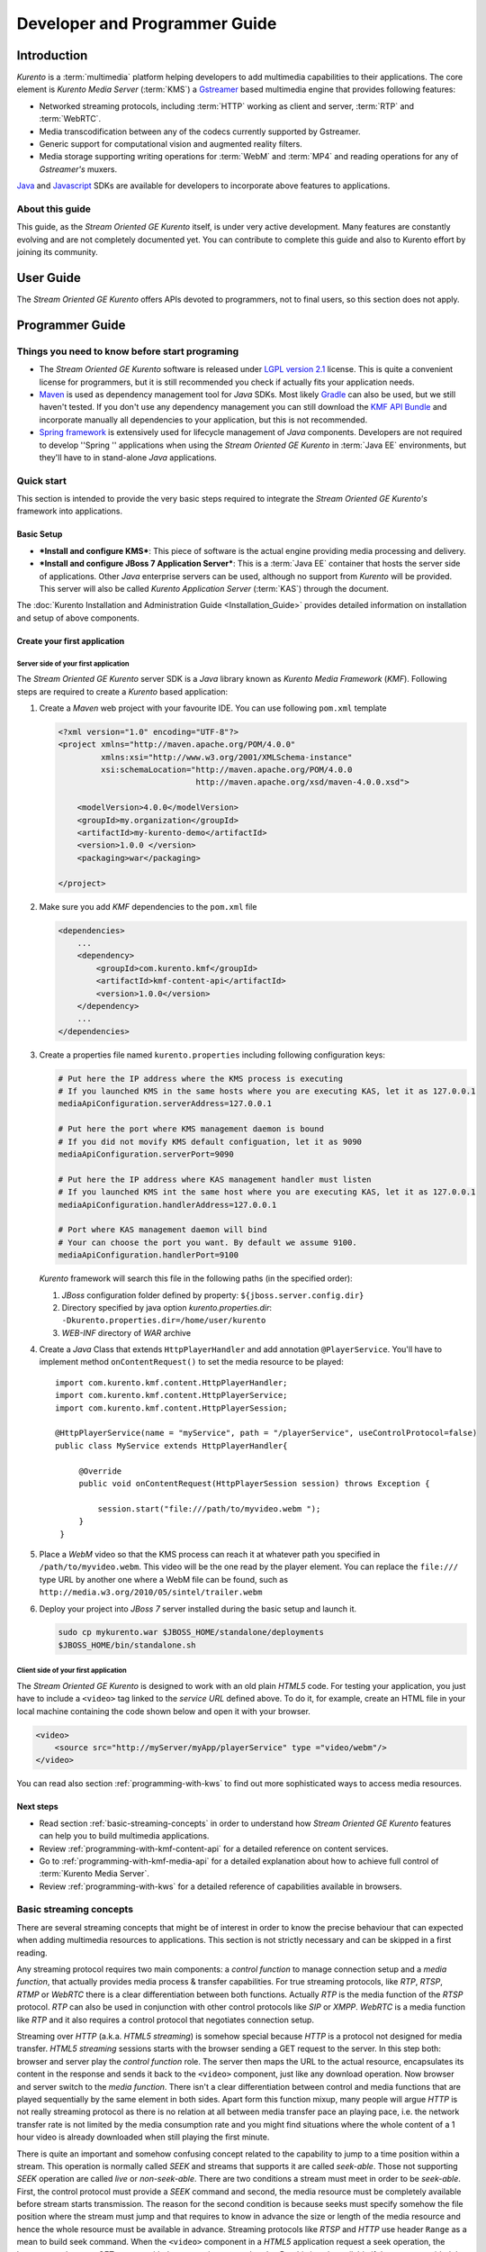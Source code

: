 .. _devguide:


%%%%%%%%%%%%%%%%%%%%%%%%%%%%%%%%
 Developer and Programmer Guide
%%%%%%%%%%%%%%%%%%%%%%%%%%%%%%%%

.. highlight:: java

Introduction
============

*Kurento* is a :term:`multimedia` platform helping
developers to add multimedia capabilities to their applications. The
core element is *Kurento Media Server* (:term:`KMS`) a
`Gstreamer <http://gstreamer.freedesktop.org/>`__ based multimedia
engine that provides following features:

-  Networked streaming protocols, including :term:`HTTP` working as client and
   server, :term:`RTP` and :term:`WebRTC`.
-  Media transcodification between any of the codecs currently supported
   by Gstreamer.
-  Generic support for computational vision and augmented reality
   filters.
-  Media storage supporting writing operations for :term:`WebM` and
   :term:`MP4` and reading operations for any of *Gstreamer's* muxers.

`Java <http://www.java.com/>`__ and `Javascript
<http://www.w3.org/standards/webdesign/script>`__ SDKs are
available for developers to incorporate above features to applications.

About this guide
----------------

This guide, as the *Stream Oriented GE Kurento* itself, is under very
active development. Many features are constantly evolving and are not
completely documented yet. You can contribute to complete this guide and
also to Kurento effort by joining its community.

User Guide
==========

The *Stream Oriented GE Kurento* offers APIs devoted to programmers, not
to final users, so this section does not apply.

Programmer Guide
================

Things you need to know before start programing
-----------------------------------------------

-  The *Stream Oriented GE Kurento* software is released under `LGPL
   version 2.1 <http://www.gnu.org/licenses/lgpl-2.1.html>`__ license.
   This is quite a convenient license for programmers, but it is still
   recommended you check if actually fits your application needs.

-  `Maven <http://maven.apache.org/>`__ is used as dependency
   management tool for *Java* SDKs. Most likely
   `Gradle <http://www.gradle.org/>`__ can also be used, but we still
   haven't tested. If you don't use any dependency management you can
   still download the `KMF API
   Bundle <https://forge.fi-ware.eu/frs/download.php/819/kmf-api.jar>`__
   and incorporate manually all dependencies to your application, but
   this is not recommended.

-  `Spring framework <http://spring.io/>`__ is extensively used for
   lifecycle management of *Java* components. Developers are not
   required to develop ''Spring '' applications when using the *Stream
   Oriented GE Kurento* in :term:`Java EE` environments, but they'll have to in
   stand-alone *Java* applications.

Quick start
-----------

This section is intended to provide the very basic steps required to
integrate the *Stream Oriented GE Kurento's* framework into
applications.

Basic Setup
~~~~~~~~~~~

-  ***Install and configure KMS***: This piece of software is the actual
   engine providing media processing and delivery.

-  ***Install and configure JBoss 7 Application Server***: This is a
   :term:`Java EE` container that hosts the server side of applications. Other
   *Java* enterprise servers can be used, although no support from
   *Kurento* will be provided. This server will also be called *Kurento
   Application Server* (:term:`KAS`) through the document.

The  :doc:`Kurento Installation and Administration
Guide <Installation_Guide>`
provides detailed information on installation and setup of above
components.

Create your first application
~~~~~~~~~~~~~~~~~~~~~~~~~~~~~

Server side of your first application
^^^^^^^^^^^^^^^^^^^^^^^^^^^^^^^^^^^^^

The *Stream Oriented GE Kurento* server SDK is a *Java* library known as
*Kurento Media Framework* (*KMF*). Following steps are required to
create a *Kurento* based application:

#. Create a *Maven* web project with your favourite IDE. You can use
   following ``pom.xml`` template

   .. sourcecode:: xml


       <?xml version="1.0" encoding="UTF-8"?>
       <project xmlns="http://maven.apache.org/POM/4.0.0"
                xmlns:xsi="http://www.w3.org/2001/XMLSchema-instance"
                xsi:schemaLocation="http://maven.apache.org/POM/4.0.0
                                    http://maven.apache.org/xsd/maven-4.0.0.xsd">

           <modelVersion>4.0.0</modelVersion>
           <groupId>my.organization</groupId>
           <artifactId>my-kurento-demo</artifactId>
           <version>1.0.0 </version>
           <packaging>war</packaging>

       </project>

#. Make sure you add *KMF* dependencies to the ``pom.xml`` file

   .. sourcecode:: xml

       <dependencies>
           ...
           <dependency>
               <groupId>com.kurento.kmf</groupId>
               <artifactId>kmf-content-api</artifactId>
               <version>1.0.0</version>
           </dependency>
           ...
       </dependencies>

#. Create a properties file named ``kurento.properties`` including
   following configuration keys:

   .. sourcecode:: properties

       # Put here the IP address where the KMS process is executing
       # If you launched KMS in the same hosts where you are executing KAS, let it as 127.0.0.1
       mediaApiConfiguration.serverAddress=127.0.0.1

       # Put here the port where KMS management daemon is bound
       # If you did not movify KMS default configuation, let it as 9090
       mediaApiConfiguration.serverPort=9090

       # Put here the IP address where KAS management handler must listen
       # If you launched KMS int the same host where you are executing KAS, let it as 127.0.0.1
       mediaApiConfiguration.handlerAddress=127.0.0.1

       # Port where KAS management daemon will bind
       # Your can choose the port you want. By default we assume 9100.
       mediaApiConfiguration.handlerPort=9100

   *Kurento* framework will search this file in the following paths (in
   the specified order):

   #. *JBoss* configuration folder defined by property:
      ``${jboss.server.config.dir}``
   #. Directory specified by java option *kurento.properties.dir*:
      ``-Dkurento.properties.dir=/home/user/kurento``
   #. *WEB-INF* directory of *WAR* archive

#. Create a *Java* Class that extends ``HttpPlayerHandler`` and add
   annotation ``@PlayerService``. You'll have to implement method
   ``onContentRequest()`` to set the media resource to be played::

       import com.kurento.kmf.content.HttpPlayerHandler;
       import com.kurento.kmf.content.HttpPlayerService;
       import com.kurento.kmf.content.HttpPlayerSession;

       @HttpPlayerService(name = "myService", path = "/playerService", useControlProtocol=false)
       public class MyService extends HttpPlayerHandler{

            @Override
            public void onContentRequest(HttpPlayerSession session) throws Exception {

                session.start("file:///path/to/myvideo.webm ");
            }
        }


#. Place a *WebM* video so that the KMS process can reach it at whatever
   path you specified in ``/path/to/myvideo.webm``. This video will be
   the one read by the player element. You can replace the ``file:///``
   type URL by another one where a WebM file can be found, such as
   ``http://media.w3.org/2010/05/sintel/trailer.webm``
#. Deploy your project into *JBoss 7* server installed during the basic
   setup and launch it.

   .. sourcecode:: bash

       sudo cp mykurento.war $JBOSS_HOME/standalone/deployments
       $JBOSS_HOME/bin/standalone.sh

Client side of your first application
^^^^^^^^^^^^^^^^^^^^^^^^^^^^^^^^^^^^^

The *Stream Oriented GE Kurento* is designed to work with an old plain
*HTML5* code. For testing your application, you just have to include a
``<video>`` tag linked to the *service URL* defined above. To do it, for
example, create an HTML file in your local machine containing the code
shown below and open it with your browser.

.. sourcecode:: html

    <video>
        <source src="http://myServer/myApp/playerService" type ="video/webm"/>
    </video>

You can read also section :ref:`programming-with-kws` to
find out more sophisticated ways to access media resources.

Next steps
~~~~~~~~~~

-  Read section :ref:`basic-streaming-concepts` in
   order to understand how *Stream Oriented GE Kurento* features can
   help you to build multimedia applications.
-  Review :ref:`programming-with-kmf-content-api` for a detailed
   reference on content services.
-  Go to :ref:`programming-with-kmf-media-api` for a detailed explanation
   about how to achieve full control of :term:`Kurento Media Server`.
-  Review :ref:`programming-with-kws` for a
   detailed reference of capabilities available in browsers.

.. _basic-streaming-concepts:

Basic streaming concepts
------------------------

There are several streaming concepts that might be of interest in order
to know the precise behaviour that can expected when adding multimedia
resources to applications. This section is not strictly necessary and
can be skipped in a first reading.

Any streaming protocol requires two main components: a *control
function* to manage connection setup and a *media function*, that
actually provides media process & transfer capabilities. For true
streaming protocols, like *RTP*, *RTSP*, *RTMP* or *WebRTC* there is a
clear differentiation between both functions. Actually *RTP* is the
media function of the *RTSP* protocol. *RTP* can also be used in
conjunction with other control protocols like *SIP* or *XMPP*. *WebRTC*
is a media function like *RTP* and it also requires a control protocol
that negotiates connection setup.

Streaming over *HTTP* (a.k.a. *HTML5 streaming*) is somehow special
because *HTTP* is a protocol not designed for media transfer. *HTML5
streaming* sessions starts with the browser sending a GET request to the
server. In this step both: browser and server play the *control
function* role. The server then maps the URL to the actual resource,
encapsulates its content in the response and sends it back to the
``<video>`` component, just like any download operation. Now browser and
server switch to the *media function*. There isn't a clear
differentiation between control and media functions that are played
sequentially by the same element in both sides. Apart form this function
mixup, many people will argue *HTTP* is not really streaming protocol as
there is no relation at all between media transfer pace an playing pace,
i.e. the network transfer rate is not limited by the media consumption
rate and you might find situations where the whole content of a 1 hour
video is already downloaded when still playing the first minute.

There is quite an important and somehow confusing concept related to the
capability to jump to a time position within a stream. This operation is
normally called *SEEK* and streams that supports it are called
*seek-able*. Those not supporting *SEEK* operation are called *live* or
*non-seek-able*. There are two conditions a stream must meet in order to
be *seek-able*. First, the control protocol must provide a *SEEK*
command and second, the media resource must be completely available
before stream starts transmission. The reason for the second condition
is because seeks must specify somehow the file position where the stream
must jump and that requires to know in advance the size or length of the
media resource and hence the whole resource must be available in
advance. Streaming protocols like *RTSP* and *HTTP* use header ``Range``
as a mean to build seek command. When the ``<video>`` component in a
*HTML5* application request a seek operation, the browser sends a new
GET request with the appropriate ``Range`` header. But this is only
available if the server provided the resource size in advance in the
first request (the one that initiated the stream). If resource size is
not available at start time, the video component does not show any kind
of progress bar, switching into *live* mode. *Stream Oriented GE
Kurento* is currently supporting only *live* mode, independently whether
the media resource is or not available in advance.

When designing streaming services it is also very important to determine
the type of service that is being offered. There are two main
classifications for streaming services: *Video on demand* (*VoD*) and
*Broadcast*. Main difference between these two services is the streaming
time scale. In *Broadcast* mode any new client connecting to the
streaming service assumes the time scale defined by the source, and this
time scale is shared among all connected clients. In *VoD* service a new
time scale is build for each client. The client not only selects
resource, but also the time origin. When many *VoD* clients access the
same resource, each one has its own time scale, and this time scale is
reset if the client breaks the connection. *Stream Oriented GE Kurento*
is currently supporting Broadcast services, but in future versions it
will also support true *VoD* mode.

Stream Oriented GE Kurento API architecture
-------------------------------------------

The *Stream Oriented GE Kurento* is a multimedia platform that provides
streaming capabilities in a very flexible way. As described in the
:ref:`Architecture Description <architecture>`,
*Kurento* is a modular system where a set of basic functional blocks,
called *MediaElements*, that live in containers, called *MediaPipeline*,
are connected together to build multimedia services. There are two main
*MediaElements* families:

-  **Endpoints**: Endpoints provide transfer capabilities, allowing
   bidirectional communication channels with external systems. Supported
   protocols include muxers, like *WebM* or *MP4* for file operations
   and following streaming protocols: *HTTP*, *RTP* and *WebRTC*.

-  **Filters**: Filters are responsible of media processing, including
   transcodification, computer vision, augmented reality, etc.

The *Stream Oriented GE Kurento* consists of two main software
components: :term:`Kurento Media Server` (*KMS*) and :term:`Kurento Media Framework`
(*KMF*)

-  **KMS**: *Kurento Media Server* is a stand-alone server responsible
   of the media process and delivery. It is the component that hosts
   *Endpoints* and *Filters*.

-  **KMF**: *Kurento Media Framework* is the SDK that enables
   applications to control *KMS* features and publish multimedia
   services. *KMF* can be incorporated to web applications hosted by
   *Kurento Application Server* (*KAS*) and provides the following APIs:

   -  :ref:`Content API<kmf-content-api>`: High-level middleware layer
      of services intended to simplify input/output operations.
   -  :ref:`Media API<kmf-media-api>`: Low-level API that provides
      full control of :term:`KMS` elements. It is normally used in
      conjunction with *Content API*.
   -  *HTML5 SDK*: Javascript SDK intended to provide better control of
      media reproduction in web applications.

.. _programming-with-kmf-content-api:

Programming with the Stream Oriented GE Java EE Content API
-----------------------------------------------------------

The *Content API* SDK is intended to simplify setup and management of
multimedia connections between *KMS* and web applications. Built on top
of the *JEE Servlet* API, implements a *REST* like interface that
controls following multimedia services:

-  **HTTP services**: Enables download and upload of multimedia
   contents.
-  **RTP services**: Allows the setup of bidirectional RTP
   connections.
-  **WebRTC services**: Controls *WebRTC* connections with browsers
   and mobile devices implementing the *WebRTC* stack.

It is important to notice that the *Content API* is just a *KMS* control
interface and does not handles media directly.

Content services
~~~~~~~~~~~~~~~~

Applications offering multimedia services have to setup and manage *KMS*
*Endpoints*. The problem with *Endpoints* is that they are heterogeneous
and their operation depends on the underlying streaming protocol. This
is the reason why the *Content API* defines the concept of *content
service* as a mechanism to provide a simple and homogeneous interface
for the creation and management of multimedia connections.

A *content service* consist of a standard *Java bean* implementing the
*service handler* interface. *Service handlers* are identified because
they are annotated as follows:

#. ``@HttPlayerService``: Declares a player service intended to deliver
   content to *HTML5* ``<video>`` elements. The *service handler* must
   extend class ``HttpPlayerHandler``.
   ::

       @HttpPlayerService(path = "/myPlayerService")
       public class MyService extends HttpPlayerHandler{
           …
       }

#. ``@HttpRecorderService``: Allows the application to publish a
   recorder service, enabling media injection into *KMS* through *HTTP
   file upload* protocol. The recorder *service handler* must extend
   class ``HttpRecorderHandler``.
   ::

       @HttpRecorderService(path = "/myRecorderService")
       public class MyService extends HttpRecorderHandler{
           …
       }

#. ``@RtpContentService``: Defines a bidirectional *RTP* connection. The
   *service handler* must extend class ``RtpContentHandler``.
   ::

       @RtpContentService(path = "/myRtpService")
       public class MyService extends RtpContentHandler{
           …
       }

#. ``@WebRtcContentService``: Intended for bidirectional WebRTC
   connections. Its *service handler* must extend class
   ``WebRtcContentHandler``
   ::

       @WebRtcContentService(path = "/myWebRtcService")
       public class MyService extends WebRtcContentHandler{
           …
       }

At runtime the *Content API* engine searches *content service*
annotations, instantiating a *service entry point* for each *service
handler* found. A *service entry point* is basically an *HTTP servlet*
mapped to a *service URL* where clients can send HTTP request with
control commands. Developers do not have to care about servlet
configuration or initialization, as the "Content API" takes care of this
operations. The *service URL* has format below::

    http://myserver/myApp/myServiceName

where

-  \ *myserver*\  : is the IP address or hostname of *Kurento
   Application Server*.
-  \ *myApp*\ : is the application context, that use to be the WAR
   archive name.
-  \ *myServiceName*\  : is the value given to mandatory attribute
   ``path`` of service annotation.

As a summary, in order to create a *content service* the application
must implement a *service handler*, which is a *Java bean* with a common
interface. The *Content API* instantiates an *HTTP servlet* for each
*service handler* found. This servlet is known as the *service entry
point*, and can be reached at the *service URL*. Service operation and
management is independent of the underlying *KMS* *Endpoint* type. It is
important to understand that developers do not need to care about
instantiation of ''service entry points' '' servlets and that these are
used just for control purposes and no for media delivery.

HTTP Player Service
^^^^^^^^^^^^^^^^^^^

The *HTTP Player service* instantiates a download service intended for
*HTML5 streaming*. Method ``onContentRequest()`` is called every time
the *service entry point* receives a GET request from browser.

::

    import com.kurento.kmf.content.HttpPlayerHandler;
    import com.kurento.kmf.content.HttpPlayerService;
    import com.kurento.kmf.content.HttpPlayerSession;

    @HttpPlayerService(path = "/myPlayerService")
    public class MyService extends HttpPlayerHandler{

        @Override
        public void onContentRequest(HttpPlayerSession session) throws Exception {
            
            session.start("/path/to/myvideo ");
        }
    }

*KMS* instantiates *HTTP Endpoints* on behalf of this service every time
a new request arrives. *HTTP Endpoints* transform content on the fly to
*WebM* before encapsulation and delivery, allowing source files to have
any format supported by *Gstreamer*.

*HTML5* browsers can access the content by adding the *service URL* as
source of the tag ``<video>``.

.. sourcecode:: html

    <video>
        <source src="http://myServer/myApp/myPlayerService" type ="video/webm"/>
    </video>

Current version of the *Content API* only supports *live* mode
independently of the nature of the media archive. Future versions will
support pseudo-streaming for media resources whose file size can be
known before transmission is started.

-  ***Known issues***:

   -  In current version, only the WebM muxer is supported. Hence,
      HttpEndpoint generated media flows can be only consumed by
      browsers supporting that format (i.e. Firefox an Chrome). Future
      versions will also support MP4 making HttpEndpoint compatible with
      Microsoft IE and Safari.
   -  It is known a bad behaviour with Chrome when the *service URL* is
      placed in the address bar of the browser. This is due to a
      reconnection Chrome performs when detects MIME of type video or
      audio. Root cause for this problem relates to the fact that
      *Kurento* provides *VoD* services based on top of a broadcast
      service, and time scale initialization is not performed on
      reconnection. Future versions will provide true *VoD*
      capabilities, solving this problem.

HTTP Recorder Service
^^^^^^^^^^^^^^^^^^^^^

*HTTP recorder service* allows applications to inject contents into
*KMS* through the standard file upload protocol. Method
``onContentRequest()`` will be called for each ``multipart/form`` *POST*
request received in the *service entry point*. The receiver *HTTP
Endpoint* will search for the first *content part* with a supported
multimedia format and will feed the media resource specified by the
handler (``file://myfile``). *Recorder service* accepts from client any
multimedia format supported by *Gstreamer*, but transforms content to
*WebM* or *MP4* before writing to file.

::

    import com.kurento.kmf.content.HttpRecorderHandler;
    import com.kurento.kmf.content.HttpRecorderService;
    import com.kurento.kmf.content.HttpRecorderSession;

    @HttpRecorderService(name = "myRecorder", path = "/myRecorderService")
    public class MyRecorderService extends HttpRecorderHandler{

        @Override
        public void onContentRequest(HttpRecorderSession contentSession)
                throws Exception {
            
            contentSession.start("file://myfile.webm");
        }
    }

Browsers can access this service through HTML forms, addressed to the
*service URL*, that include inputs of type file. If more than one file
is present the request will accept only first one found.

.. sourcecode:: html

    <form action=”http://myServer/myApp/myRecorderService”>
        File: <input type="file" name="data" >
    </form>

RTP & WebRTC Service
^^^^^^^^^^^^^^^^^^^^

*RTP* and *WebRTC* requires a negotiation process where each side sends
its connection details and supported formats encoded in a *SDP*
(*Session Description Protocol*) packet. *RTP* and *WebRTC* services
hide negotiation complexity offering applications the same interface
used for the well-known *HTTP* services. Method ``onContentRequest()``
is called each time a *POST* request with a connection offer is received
by the *service entry point*.

::

    import com.kurento.kmf.content.WebRtcContentHandler;
    import com.kurento.kmf.content.WebRtcContentService;
    import com.kurento.kmf.content.WebRtcContentSession;
    import com.kurento.kmf.media.MediaPipeline;
    import com.kurento.kmf.media.MediaPipelineFactory;
    import com.kurento.kmf.media.PlayerEndPoint;
    import com.kurento.kmf.media.RecorderEndPoint;

    @WebRtcContentService(path = "/myWebRtcService")
    public class MyWebRtpService extends WebRtcContentHandler{

        @Override
        public void onContentRequest(WebRtcContentSession contentSession)throws Exception {
            
        contentSession.start(sourceMediaElement, sinkMediaElement);
        }
    }

*RTP* and *WebRTC* are bidirectional protocols that can send and receive
at the same time. For that reason method start requires both: *source*
and *sink* elements. The input/ouput stream configuration for a given
connection can be known thanks to methods ``getVideoConstraints()`` and
``getAudioConstraints()``, that returns one of following values:

-  ***SENDONLY***: *KMS* delivers media to remote peer and does not
   receive.
-  ***RECVONLY***: *KMS* receives media from remote peer and does not
   deliver.
-  ***SENDRECV***: *KMS* sends and receives media at the same time.
   Received media is stored into connected recorder while delivered
   media is read from connected player.
-  ***INACTIVE***: There is no media transfer in any direction,
   independently of any player or recorded connected.

Played file can take any format supported by *Gstreamer* and will be
translated to format negotiated with remote peer. Stored file will be
converted to format *WebM* or *MP4* from format negotiated with remote
peer.
::

    @Override
    public void onContentRequest(WebRtcContentSession contentSession)throws Exception {

        Constraints videoConstraints = contentSession.getVideoConstraints();
        Constraints audioConstraints = contentSession.getAudioConstraints();
            
        if ( videoConstraints.equals(Constraints.SENDONLY) &&
             audioConstraints.equals(Constraints.SENDONLY) ) {
                contentSession.start(sourceMediaElement, null);
        } else {
                contentSession.start(sourceMediaElement, sinkMediaElement);
        }   
    }

Content Session & Media lifecycle
~~~~~~~~~~~~~~~~~~~~~~~~~~~~~~~~~

The *content session* is the mechanism offered by the *Content API* to
manage multimedia transactions. Its state depends on: media events
detected in the *Endpoint*, control events detected in the *service
entry point* and application commands.

The *content session* is created when a request is received in the
*service entry point*. Method ``onContentRequest()`` is called in the
*service handler*, so the application can accept or reject requests.
Rejected requests must provide the message and the *HTTP* error code
that will be returned to browser.
::

    @Override
    public void onContentRequest(WebRtcContentSession contentSession) throws Exception {
        contentSession.terminate(404, "Content not found");
    }

When the *service handler* wants to accept a request it must provide the
source and sink media resources that will be connected to the
*Endpoint*. Method ``start()`` is called for this purpose.
::

    @Override
    public void onContentRequest(WebRtcContentSession contentSession) throws Exception {
        //Create appropriate MediaElements using Media API
        contentSession.start(sourceMediaElement, sinkMediaElement);
    } 

The *Endpoint* informs applications when media transfer starts by
calling the optional method ``onContentStart()``.
::

    @Override
    public void onContentStarted(WebRtcContentSession contentSession) Exception {
        // Execute specific application logic when content (media) starts being served to the client
    }

Optional method ``onSessionTerminate()`` is called when *Endpoint*
completes media transfer. The *content session* termination code is
provided in this call.
::

    @Override
    public void onSessionTerminated(WebRtcContentSession contentSession, int code, String reason) throws Exception {
        // Execute specific application logic when content session terminates
    }

The *content session* is terminated automatically if the *Endpoint*
experiences an unrecoverable error not caused by a direct application
command. Events like client disconnection, file system access fail, etc.
are the main error cause . Method ``onSessionError()`` is called with
the error code.
::

    @Override
    public void onSessionError(WebRtcContentSession contentSession, int code, String description) throws Exception {
        // Execute specific application logic if there is an unrecoverable
            // error on the media infrastructure. Session is destroyed after 
            // executing this code
    }

The *content session* is able to store and manage application attributes
through its lifecycle, in a similar way as ``HttpSession`` does. Method
``setAttribute()`` stores an object that can later be retrieved with
method ``getAttribute()`` or deleted with method ``removeAttribute()``.
::

    @Override
    public void onContentRequest(WebRtcContentSession contentSession) throws Exception {
            
        contentSession.setAttribute("source", "source.avi");
        contentSession.setAttribute("sink", "sink.webm");
        //...
    }
        
    @Override
    public void onContentStarted(WebRtcContentSession contentSession) throws Exception {
        String source = (String) contentSession.getAttribute("source");
        String sink = (String) contentSession.getAttribute("sink");
        log.info("Start playing: " + source);
        log.info("Start recording:" + sink);
    }

One important feature of the *content session* is its capability to
share real time information with clients through a bidirectional
channel. In order to interchange messages with a browser an
:doc:`Open API <Open_API_Specification>` client, like the one implemented by the HTML5 SDK, has to be used.
Messages can be interchanged between the *service handler* and the
client while the *content session* is active. Method ``publisEvent()``
is used for this purpose. This capability is quite useful combined with
computer vision filter, as it allows sending events to clients coming
from video content analysis (e.g. plate recognized, QR code detected,
face detected, etc.)
::

    @Override
    public void onContentStarted(WebRtcContentSession contentSession) throws Exception {
        ContentEvent event = new ContentEvent();
        event.setType("tittle");
        event.setData("My Video");
        contentSession.publishEvent(event);
    }

Clients can also send messages to the *content session* through this
channel. Client messages are called commands and are received on handler
method ``onContentCommand()``
::

    @Override
    public ContentCommandResult onContentCommand( WebRtcContentSession contentSession, ContentCommand contentCommand) throws Exception {
        contentCommand.getData();
        contentCommand.getType();
            
        ContentCommandResult result = new ContentCommandResult();
        result.setResult("OK");
        return result;  
    }

See the
:doc:`Open API <Open_API_Specification>` specification for a detailed reference of available commands and
events that can be exchange between *service handlers* and HTML5 SDK
clients.

Content identification
~~~~~~~~~~~~~~~~~~~~~~

Content identification can be understood as the process of mapping media
resources to URLs. The rules and algorithms used are quite variable and
application dependant, although there are several possible strategies. A
very common one is the direct mapping between the URL path and a file
system path, which actually is the strategy used by the most HTTP
servers to map static resources. Other alternative is to assign a
content ID to each media resource. This content ID can be placed in the
URL's path info or in the query string, as parameter. The server
searches for the content ID in the appropriate place and looks up a
mapping table.

The *content session* provides method ``getContentId()`` that returns
the path info of requested URL’s, assuming the content ID is placed
there, as shown below:

Content URL: `http://myserver/myApp/myServicePath/{contentId}`
    *myserver*: IP address or name of *Kurento Application Server*
    *myApp*: Application name. Normally is the WAR archive name
    *myServicePath*: Value assigned to ``path`` attribute of service
    annotation
    *{contentId}*: URL's path info. Everything left between service name
    and the URL's query string.

::

    @Override
    public void onContentRequest(HttpPlayerSession contentSession) throws Exception {
        String contentId = contentSession.getContentId();   
        contentSession.start("file:///path/to/myrepo/" + contentId);
    }

If a different content ID strategy, based in a query string parameter or
the like, is used, the application can directly access requested URL
through method ``getHttpServletRequest()``
::

    @Override
    public void onContentRequest(HttpPlayerSession contentSession) throws Exception {
        String contentId;
        HttpServletRequest request = contentSession.getHttpServletRequest();
        request.getContextPath();
        request.getQueryString();
        
        // build content ID from URL 
            
        contentSession.start("file:///path/to/myrepo/" +contentId);
    }

Notice you'll have to add the Servlet API dependency to the ``pom.xml``
before being able to import ``HttpServletRequest`` in your code.

.. sourcecode:: xml

    <dependency>
        <groupId>javax.servlet</groupId>
        <artifactId>javax.servlet-api</artifactId>
        <version>3.0.1</version>
        <scope>provided</scope>
    </dependency>

Media resource management
~~~~~~~~~~~~~~~~~~~~~~~~~

The *Content API* does not require an explicit resource management
unless the application directly builds *KMS MediaElements*. Lifecycle of
created *MediaElements* is not managed anymore by the *content session*,
so the application must care about how and when resources are released.
In order to facilitate resource management, the *content session*
provides a mechanism to attach *MediaElements* to the session lifecycle.
Method ``releaseOnTerminate()`` can be used for this purpose.
::

    MediaPipelineFactory mpf = contentSession.getMediaPipelineFactory();
    MediaPipeline mp = mpf.create();
            
    PlayerEndPoint player = mp.createPlayerEndPoint("file:///path/to/myplayed.avi");
    contentSession.releaseOnTerminate(player);

    contentSession.start(player);

Single elements can be attached to a session lifecycle, but also the
whole *MediaPipeline*, depending on application needs.
::

    MediaPipelineFactory mpf = contentSession.getMediaPipelineFactory();
    MediaPipeline mp = mpf.create();
    contentSession.releaseOnTerminate(mp);

*MediaElements* not attached to the *content session* will remain active
until an explicit release is performed.
::

    @Override
    public void onContentRequest(WebRtcContentSession contentSession) throws Exception {
                    
        MediaPipelineFactory mpf = contentSession.getMediaPipelineFactory();
        MediaPipeline mp = mpf.create();
        
        PlayerEndPoint player = mp.newPlayerEndPoint("file:///d").build();

        contentSession.start(player);
    }
        
    @Override
    public void onSessionTerminated(WebRtcContentSession contentSession, int code, String reason)
                    throws Exception {
        player.release();
    }

.. _programming-with-kmf-media-api:

Programming with the Stream Oriented GE Java Media API
------------------------------------------------------

*Kurento Media API* is a low level *Java* SDK providing full control of
*Kurento Media Server*. It is intended to be used at server side, in
conjunction with *Kurento Content API*, although it can also be used on
its own and even within standard *Java projects*, outside *Kurento
Application Server*.

Following dependency has to be added to ``pom.xml`` in order to use
*Kurento Media API*

.. sourcecode:: xml

    <dependencies>
    …
        <dependency>
            <groupId>com.kurento.kmf</groupId>
            <artifactId>kmf-media-api</artifactId>
            <version>1.0.0</version>
        </dependency>
    …
    </dependencies>

The ``MediaPipelineFactory`` is the API entry point. It can be obtained
from the *content session* when used in conjunction with the ''Content
API ''.
::

       @Override
        public void onContentRequest(HttpPlayerSession contentSession) throws Exception {
            MediaPipelineFactory mpf = contentSession.getMediaPipelineFactory();
        }

In order to use the *Media API* in stand-alone mode the application must
setup a `Spring framework <http://spring.io/>`__ context.
::

    public static void main(String[] args) {
        ApplicationContext context = new AnnotationConfigApplicationContext("classpath:kmf-media-config.xml");
        MediaPipelineFactory mpf = context.getBean(MediaPipelineFactory.class);
    }

The Spring configuration file (``kmf-media-config.xml`` in example
above) must contain directive
``<context:component-scan base-package="com.kurento.kmf.media" />``, so
*Media API* components can be found. Optionally a bean of class
``com.kurento.kmf.media.MediaApiConfiguration`` can be added with custom
configurations.

.. sourcecode:: xml

    <beans xmlns=http://www.springframework.org/schema/beans 
                xmlns:xsi=http://www.w3.org/2001/XMLSchema-instance 
                xmlns:context=http://www.springframework.org/schema/context
        xsi:schemaLocation="http://www.springframework.org/schema/beans
               http://www.springframework.org/schema/beans/spring-beans-3.0.xsd
               http://www.springframework.org/schema/context
               http://www.springframework.org/schema/context/spring-context-3.0.xsd">

        <context:annotation-config />
        <context:component-scan base-package="com.kurento.kmf.media" />

        <bean id="mediaApiConfiguration" class="com.kurento.kmf.media.MediaApiConfiguration">
            <property name="serverAddress" value="127.0.0.1" />
            <property name="serverPort" value="9090" />
            <property name="handlerAddress" value="127.0.0.1" />
            <property name="handlerPort" value="9191" />
        </bean>
    </beans>

The ``MediaPipelineFactory`` can now be injected with any of the
mechanism provided by Spring.
::

    public class MyApplication {

        @Autowired
        MediaPipelineFactory mpf;
        
        // Application code
    }

A ``MediaPipeline`` object is required to build media services. Method
``create()`` can be used in the ``MediaPipelineFactory`` for this
purpose.
::

    public void init() {
        MediaPipeline mp = mpf.create ();
        
        // Other initializations
    }

*MediaPipelines* are the containers where *KMS MediaElements* live.
*MediaElements* within a pipeline can be connected to build services,
but they are isolated from the rest of the system. This has to be taken
into account when programming applications.
::

    public void createMediaElements() {
        MediaPipeline mp = mpf.create();
        HttpEndPoint httpEndPoint = mp.newHttpEndPoint()
            .withDisconnectionTimeout(1000).withGarbagePeriod(100)
            .withMediaProfile(MediaProfileSpecType.WEBM).build();

        PlayerEndPoint player = mp.newPlayerEndPoint("file:///myfile.avi")
            .build();

        RecorderEndPoint recorder = mp.newRecorderEndPoint("file:///myfile.mp4")
            .withMediaProfile(MediaProfileSpecType.MP4)
            .build();
            
        RtpEndPoint rtp = mp.newRtpEndPoint()
            .build();
            
        WebRtcEndPoint webrtc = mp.newWebRtcEndPoint()
            .build();
            
        ZBarFilter zbar = mp.newZBarFilter().build();
            
        // Do something with media elements
    }

*KMS MediaElements* are created through specific builders, allowing a
flexible initialization. Mandatory parameters must be provided in the
builder constructor, like the URL in the ``PlayerEndpoint``. Optional
parameters are set to defaults unless the application overrides their
values. *MediaElements* can be connected with method ``connect()`` of
owner ``MediaPipeline``.
::

    public void connectElements() {
        MediaPipeline mp = mpf.create();

        HttpEndPoint httpEndPoint = mp.newHttpEndPoint()
            .build();
        PlayerEndPoint player = mp.newPlayerEndPoint("file:///myfile.avi")
            .build();
            
        mp.connect(player, httpEndPoint);
            
    }

Method ``connect()`` creates a directional connection between elements
*source* and *sink* provided as parameters. All output streams of the
*source* element are connected to the input streams of the *sink*
element.
::

    public void connectElements() {
        MediaPipeline mp = mpf.create();

        HttpEndPoint httpEndPoint = mp.newHttpEndPoint()
            .build();

        PlayerEndPoint player = mp.newPlayerEndPoint("file:///myfile.avi")
            .build();
            
        mp.connect(player, httpEndPoint);
    }

In order to create bidirectional connections the application must
perform a connect operation in both directions.
::

    public void back2back () {
        MediaPipeline mp = mpf.create();
        
        RtpEndPoint rtpA = mp.newRtpEndPoint().build();
        RtpEndPoint rtpB = mp.newRtpEndPoint().build();
            
        mp.connect(rtpA, rtpB);
        mp.connect(rtpB, rtpA);
    }

Notice that method ``connect()`` won't do anything when elements without
input streams, like ``PlayerEndpoint`` are passed as *sink* or elements
with no output streams, like ``RecorderEndpoint``, are passed as
*source*.

The *Media API* provides an asynchronous interface for those
applications that cannot afford to block their calls until *KMS*
responds. The asynchronous interface improves performance at a cost of
increase in complexity.
::

    private MediaPipeline mp;
        
    public void buildAsync () {
            
        mp = mpf.create();
                    
        mp.newHttpEndPoint().buildAsync( new Continuation<HttpEndPoint>() {

            @Override
            public void onSuccess(HttpEndPoint result) {
                connectAsync (null, result);
            }
            @Override
            public void onError(Throwable cause) {
                // log error
            }
                
        });
            
        mp.newPlayerEndPoint("file:///myfile.webm").buildAsync( new
            Continuation<PlayerEndPoint>() {

            @Override
            public void onSuccess(PlayerEndPoint result) {
                connectAsync (result, null);
            }
            @Override
            public void onError(Throwable cause) {
                // log error
            }
            
        });
    }
        
    private HttpEndPoint http;
    private PlayerEndPoint player;

    public void connectAsync(PlayerEndPoint player, HttpEndPoint http) {
        if (player != null) {
            this.player = player;
        }
        if ( http != null) {
            this.http = http;
        }
        if (player != null && http != null){
            mp.connect(player, http);
        }
    }

.. _programming-with-kws:

Programming with the Stream Oriented GE HTML5 SDK
-------------------------------------------------

The *Stream Oriented GE HTML5* SDK is a *Javascript* library
implementing a *Content APi* client. It has been designed to be
compatible with *node.js* infrastructure and all its dependencies have
been included into the *Node Package Modules* (*NPM*). For that reason
it is required the *NPM* dependency management infrastructure to be
installed.

.. sourcecode:: bash

    sudo apt-get install npm

Current release of HTML5 SDK does not provide a library archive, so it
must be built directly from the `source
code <https://github.com/Kurento/kws-content-api>`__. A `bundle
file <https://forge.fi-ware.eu/frs/download.php/818/kws-content-api.min.js>`__
is also available at FI-WARE download page.

.. sourcecode:: bash

    git clone https://github.com/Kurento/kws-content-api.git
    cd kws-content-api/src/main/resources
    npm install
    npm update
    node_modules/.bin/grunt

*Grunt* will place into directory ``dist`` four different *Javascript*
bundles adapted to browser usage. Take the one that better suits to your
application needs and add it to your application project.

.. sourcecode:: html

    <html>
         <head>
        <script src=”js/kws-content-api.js”/>
         </head>
         <body>
        …
         </body>
    </html>

In order to use the *Stream Oriented GE HTML5* SDK the *Content API*
must activate the control protocol at handler level. Boolean attribute
``useControlProtocol`` is used for this purpose.
::

    @HttpPlayerService(path = "/myPlayerService" , useControlProtocol=true)
    public class MyPlayerService extends HttpPlayerHandler {

        @Override
        public void onContentRequest(HttpPlayerSession contentSession) throws Exception {
            // Handler actions
        }

The *Stream Oriented GE HTML5* SDK provides the following set of
*Content API* clients:

-  ***KwsContentPlayer***: Allows connection with Kurento's *HTTP player
   handler* in order to implement download services.
-  ***KwsContentUploader***: Intended to interoperate with the *HTTP
   recorder handler*. It allows implementing file upload services.
-  ***KwsWebRtcContent***: Helps applications to setup WebRTC
   connections with the *WebRTC handler*.

Clients above are intended to connect one *Content API service*. The
constructor must provide the URL of the *service entry point*.

.. sourcecode:: html

    <script>
    function play(){
            var KwsContentPlayer = kwsContentApi.KwsContentPlayer;
            conn = new KwsContentPlayer("http://myServer/myApp/myPlayerService", options);
    }
    </script>

Optional parameters can be provided with configurations customized to
the service.

-  **'audio**': Sets the audio stream mode. Can be any of ``inactive``,
   ``sendonly``, ``recvonly`` and ``sendrecv``. Default value is
   ``sendrecv``.
-  ***video***: Sets the video stream mode with the same alternatives
   available to audio. Default value is ``sendrecv``.
-  ***localVideoTag***: ID of the ``<video>`` tag where local video will
   be displayed. No local video will be displayed if not defined.
-  ***remoteVideoTag***: ID of the ``<video>`` tag where remote video
   will be displayed. No remote video will be displayed if not defined.
-  ***iceServers***: *STUN/TURN* server array used by *WebRTC ICE*
   client. By default *Google* public *STUN* server is used.

Upon creation the client sends a start request to the server, causing
the method ``onContentRequest()`` to be called in the service handler.

The same *content session* events received in the *service handler* are
also available on the client side. Listeners are provided for this
purpose.

.. sourcecode:: html

    <html>
        <script>
        var uri = "http://www.example.com/jsonrpc";

        var options =
        {
             localVideoTag:  'localVideo',
             remoteVideoTag: 'remoteVideo'
        };

        var conn = new KwsWebRtcContent(uri, options);

        // Start and terminate events
        conn.on('start', function()
        {
            console.log("Connection started");
        });
        conn.on('terminate', function(reason)
        {
            console.log("Connection terminated due to "+reason.message);
        });

        // LocalStream and remoteStream events
        conn.on('localstream', function(data)
        {
            console.info("LocalStream set to "+data.url);
        });
        conn.on('remotestream', function(data)
        {
            console.info("RemoteStream set to "+data.url);
        });

        // Media event
        conn.on('mediaevent', function(data)
        {
            console.info("MediaEvent: "+JSON.stringify(data));
        });

        // Error
        conn.on('error', function(error)
        {
            console.error(error.message);
        });
        </script>
        <body>
        <video id=”localVideo”/>
        <video id=”remoteVideo”/>
        </body>
    </html>

Examples
--------

This section provides two examples of the *Stream Oriented GE Kurento*
platform. Both examples implement a *MediaPipeline* composed by a
*PlayerEndPoint* connected to a *Filter* and generating a media flow
through an *HttpEndpoint*. The main difference between these two example
is the filter. The first example uses the *JackVaderFilter*. This filter
is an example of augmented reality element, since it recognizes faces in
media streams adding Jack Sparrow or Darth Vader hat onto these
faces.The second example uses the *ZBarFilter*. This filter is an
example of computational vision element, since it recognize bar and QR
codes in a media stream generating events with the information of the
detected codes in the stream. Therefore, the *MediaPipelines* used in
these examples are the following:

-  *PlayerEndpoint* → *JackVaderFilter* → *HttpEndpoint*
-  *PlayerEndpoint* → *ZBarFilter* → *HttpEndpoint*

For both examples, the handler (Java) and client (JavaScript) code is
provided.

JackVaderFilter
~~~~~~~~~~~~~~~

The handler code (Java) for this example is shown in the snippet below.
This handler is deployed in the KAS at the path
``http://myserver/myApp/playerJsonJackVader``. The *PlayerEndpoint* uses
an URL to locate a media stream
(https://ci.kurento.com/video/fiwarecut.webm) and then *JackVaderFilter*
puts a pirate hat in the faces of this video.
::

    //This annotation configures the platform to deploy a handler on the specified path
    @HttpPlayerService(path = "/playerJsonJackVader")
    public class PlayerJsonJackVaderFilter extends HttpPlayerHandler {

        @Override
        public void onContentRequest(HttpPlayerSession session) throws Exception {
            MediaPipelineFactory mpf = session.getMediaPipelineFactory();
            MediaPipeline mp = mpf.create();

            //This makes the pipeline (and all its elements) to be released when the session terminates
            session.releaseOnTerminate(mp);

            //Create a PlayerEndPoint for injecting a video into the platform
            PlayerEndPoint playerEndPoint = mp.newPlayerEndPoint(
                    "https://ci.kurento.com/video/fiwarecut.webm").build();

            //Create a filter for augmenting the video stream in real time.
            JackVaderFilter filter = mp.newJackVaderFilter().build();

            //Connect both elements
            playerEndPoint.connect(filter);

            //Store a player reference for later use
            session.setAttribute("player", playerEndPoint);

            //Calling "start" creates the HttpEndPoint and connects it to the filter
            session.start(filter);
        }

        @Override
        public void onContentStarted(HttpPlayerSession session) {
            //Content starts when the client connects to the HttpEndpoin
            //At that instant, the player must start reproducing the file
            PlayerEndPoint playerendPoint = (PlayerEndPoint) session
                    .getAttribute("player");
            playerendPoint.play();
        }

    }

In order to perform a request to this handler, we create a simple HTML
page in which the JavaScript Content API library (i.e.
*kws-content-api.js*) is used. Depending on your development methodoloy,
you may need to dowload that library to the appropriate directoy. This
HTML page must be included in the same WAR than the handler. Thus, in
order to locate the handler path the JavaScript object ``document.URL``
is used:

.. sourcecode:: html

    <!DOCTYPE html>
    <html>
    <head>
    <meta charset="utf-8">
    <title>Stream Oriented GE Kurento</title>
    <script src="./js/kws-content-api.js"></script>
    <script>
        function start() {
            // Handlers are deployed in the localhost. The path for these handlers 
            // is determined by the value of the HTML Select field "handler" 
            var path = document.URL.substring(0, document.URL.lastIndexOf("/") + 1);
            var handlerUrl = path + document.getElementById("handler").value;

            // KwsContentPlayer instantiation
            var KwsContentPlayer = kwsContentApi.KwsContentPlayer;
            var options = {
                remoteVideoTag: "remoteVideo"
            };
            var conn = new KwsContentPlayer(handlerUrl, options);

            // Media events log
            conn.on("mediaevent", function(data) {
                document.getElementById("events").value += JSON.stringify(data) + "\n";
            });
        }
    </script>
    </head>

    <body>
        <h1>Stream Oriented GE Kurento Examples</h1>

        <label for="selectFilter">Handler</label>
        <select id="handler">
            <option value="playerJsonJackVader">JackVaderFilter</option>
            <option value="playerJsonZBar">ZBarFilter</option>
        </select>
        <br />

        <label for="status">Events</label>
        <textarea id="events"></textarea>
        <br />

        <button id="start" onclick="start()">Start</button>
        <br />

        <video id="remoteVideo" autoplay></video>
    </body>
    </html>

All in all, to run this example we have to make a request using a
browser to hte URL of this HTML page (e.g.
``http://myserver/myApp/mypage.html``), select the *JackVaderFilter*
option and finally press the *Start* button. As a result, the stream
played is the video located in the URL determined in the handler
(https://ci.kurento.com/video/fiwarecut.webm) but showing the speaker of
the video with a pirate hut in his head. Notice that this example is
providing the media in WebM format, so it will only work on browsers
supporting it (e.g. Chrome and Firefox).

ZBarFilter
~~~~~~~~~~

The handler code (Java) for this example is shown below. This handler is
deployed in the KAS at the path
``http://myserver/myApp/playerJsonZBar``. The *PlayerEndPoint* uses an
URL to locate a media stream
(https://ci.kurento.com/video/barcodes.webm) and then *ZBarFilter*
generates media events with the detected codes within the video.
::

    @HttpPlayerService(path = "/playerJsonZBar")
    public class PlayerJsonZBarFilter extends HttpPlayerHandler {

        @Override
        public void onContentRequest(final HttpPlayerSession session)
                throws Exception {
            MediaPipelineFactory mpf = session.getMediaPipelineFactory();
            MediaPipeline mp = mpf.create();
            PlayerEndPoint player = mp.newPlayerEndPoint(
                    "https://ci.kurento.com/video/barcodes.webm").build();
            session.setAttribute("player", player);
            ZBarFilter zBarFilter = mp.newZBarFilter().build();
            player.connect(zBarFilter);
            session.start(zBarFilter);
            zBarFilter
                    .addCodeFoundDataListener(new MediaEventListener<CodeFoundEvent>() {
                        @Override
                        public void onEvent(CodeFoundEvent event) {
                            session.publishEvent(new ContentEvent(event.getType(),
                                    event.getValue()));
                        }
                    });

        }

        @Override
        public void onContentStarted(HttpPlayerSession session) {
            PlayerEndPoint playerendPoint = (PlayerEndPoint) session
                    .getAttribute("player");
            playerendPoint.play();
        }

    }

To visualize the result of this handler, we use the same JavaScript code
included in the previous example. This time, we select the *ZBarFilter*
in the combo box and then press the *Start* button. As a result, the
video containing QR codes is played
(https://ci.kurento.com/video/barcodes.webm) and the detected codes by
the filter are written in the HTML textarea with id *events*.

Both *JackVaderFilter* and *ZBarFilter* examples can be developed as a
Maven project, and the resulting WAR is deployed in the KAS. An example
of ``pom.xml`` for this Maven project in shown below. As can be seen,
there are two dependencies of KMF: ``kmf-content-api`` (Java API) and
``kws-content-api`` (JavaScript API). The version for both dependencies
is 1.0.0. On one hand, ``kmf-content-api`` is used as a regular Maven
dependency. On the other hand, the JavaScript libraries contained in
``kws-content-api`` are unpacked in the root of the resulting WAR. Thus,
the JavaScript API is available for web components (e.g. HTML pages) by
including these libraries located in the ``js`` folder on the web root
(e.g. ``<script src="./js/kws-content-api.js"></script>``).

.. sourcecode:: xml

    <project xmlns="http://maven.apache.org/POM/4.0.0"
             xmlns:xsi="http://www.w3.org/2001/XMLSchema-instance"
             xsi:schemaLocation="http://maven.apache.org/POM/4.0.0
                                 http://maven.apache.org/xsd/maven-4.0.0.xsd">

       <modelVersion>4.0.0</modelVersion>
       <groupId>com.kurento.kmf</groupId>
       <artifactId>kmf-content-helloworld</artifactId>
       <version>1.0.0</version>
       <packaging>war</packaging>

       <properties>
          <project.build.sourceEncoding>UTF-8 </project.build.sourceEncoding>
          <project.reporting.outputEncoding>UTF-8</project.reporting.outputEncoding>
          <maven.compiler.source>1.6</maven.compiler.source>
          <maven.compiler.target>1.6</maven.compiler.target>

          <!-- Kurento Dependencies Versions -->
          <kmf-content-api.version>1.0.0</kmf-content-api.version>
          <kws-content-api.version>1.0.0</kws-content-api.version>

          <!-- Plugins Versions -->
          <maven-war-plugin.version>2.3</maven-war-plugin.version>
          <maven-dependency-plugin.version>2.8</maven-dependency-plugin.version>
       </properties>

       <dependencies>
          <dependency>
             <groupId>com.kurento.kmf</groupId>
             <artifactId>kmf-content-api</artifactId>
             <version>${kmf-content-api.version}</version>
          </dependency>
       </dependencies>

       <build>
          <plugins>
             <plugin>
                <groupId>org.apache.maven.plugins</groupId>
                <artifactId>maven-war-plugin</artifactId>
                <version>${maven-war-plugin.version}</version>
             </plugin>
             <plugin>
                <groupId>org.apache.maven.plugins</groupId>
                <artifactId>maven-dependency-plugin</artifactId>
                <version>${maven-dependency-plugin.version}</version>
                <executions>
                   <execution>
                      <id>copy-js-deps</id>
                      <phase>generate-sources</phase>
                      <goals>
                         <goal>unpack</goal>
                      </goals>
                      <configuration>
                         <artifactItems>
                            <artifactItem>
                               <groupId>com.kurento.kws</groupId>
                               <artifactId>kws-content-api</artifactId>
                               <version>${kws-content-api.version}</version>
                               <type>jar</type>
                               <overWrite>true</overWrite>
                               <outputDirectory>
                                 ${basedir}/target/${project.artifactId}-${project.version}
                               </outputDirectory>
                               <includes>**/*.*</includes>
                            </artifactItem>
                         </artifactItems>
                      </configuration>
                   </execution>
                </executions>
             </plugin>
          </plugins>
       </build>

    </project>

